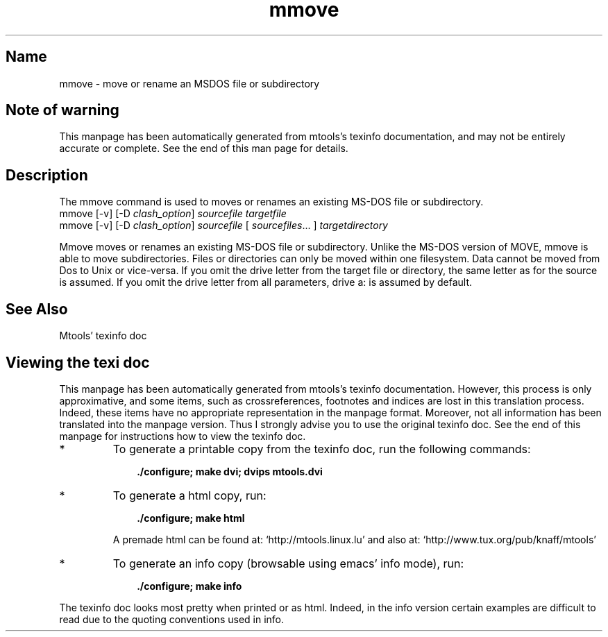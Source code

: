.TH mmove 1 "10Feb09" mtools- aclocal.m4 buffer.c buffer.h build-stamp byte_dword.h Changelog charsetConv.c cleanconfig cmdname codepage.h codepages.c config.c config.guess config.h.Be config.h.in config.h.os2 config.sub configure configure.in copyfile.c COPYING CVS debian devices.c devices.h dirCache.c dirCache.h directory.c direntry.c expand.c fat.c fat_free.c fat_size_calculation.tex file.c file.h file_name.c file_name.h file_read.c filter.c floppyd.1 floppyd.c floppyd_installtest.1 floppyd_installtest.c floppyd_io.c floppyd_io.h force_io.c fs.h fsP.h hash.c htable.h init.c INSTALL install-sh lines.sed llong.c llong.h lockdev.h mainloop.c mainloop.h Makefile.Be Makefile.in man-warning-end.texi man-warning.texi match.c mattrib.1 mattrib.c mbadblocks.1 mbadblocks.c mcat.1 mcat.c mcd.1 mcd.c mclasserase.1 mclasserase.c mcopy.1 mcopy.c mdel.1 mdel.c mdeltree.1 mdir.1 mdir.c mdoctorfat.c mdu.1 mdu.c mformat.1 mformat.c minfo.1 minfo.c misc.c missFuncs.c mk_direntry.c mkdosboot mkinstalldirs mkmanifest.1 mkmanifest.c mkmanpages mlabel.1 mlabel.c mmd.1 mmd.c mmount.1 mmount.c mmove.1 mmove.c mpartition.1 mpartition.c mrd.1 mren.1 msdos.h mshowfat.1 mshowfat.c mtools.1 mtools.5 mtools.c mtools.conf mtools.conf.os2 mtoolsDirentry.h mtools.h mtoolsPaths.h mtools.spec mtoolstest.1 mtools.texi mtype.1 mzip.1 mzip.c nameclash.h partition.h patchlevel.c plain_io.c plain_io.h precmd.c privileges.c privtest.c read_dword.h README README.BEBOX Release.notes scripts scsi.c scsi.h signal.c stream.c streamcache.c stream.h strip-pp.sed subdir.c sysincludes.h todo tty.c unixdir.c vfat.c vfat.h xdf_io.c xdf_io.h the Free Software Foundation, either version 3 of the License, or aclocal.m4 buffer.c buffer.h build-stamp byte_dword.h Changelog charsetConv.c cleanconfig cmdname codepage.h codepages.c config.c config.guess config.h.Be config.h.in config.h.os2 config.sub configure configure.in copyfile.c COPYING CVS debian devices.c devices.h dirCache.c dirCache.h directory.c direntry.c expand.c fat.c fat_free.c fat_size_calculation.tex file.c file.h file_name.c file_name.h file_read.c filter.c floppyd.1 floppyd.c floppyd_installtest.1 floppyd_installtest.c floppyd_io.c floppyd_io.h force_io.c fs.h fsP.h hash.c htable.h init.c INSTALL install-sh lines.sed llong.c llong.h lockdev.h mainloop.c mainloop.h Makefile.Be Makefile.in man-warning-end.texi man-warning.texi match.c mattrib.1 mattrib.c mbadblocks.1 mbadblocks.c mcat.1 mcat.c mcd.1 mcd.c mclasserase.1 mclasserase.c mcopy.1 mcopy.c mdel.1 mdel.c mdeltree.1 mdir.1 mdir.c mdoctorfat.c mdu.1 mdu.c mformat.1 mformat.c minfo.1 minfo.c misc.c missFuncs.c mk_direntry.c mkdosboot mkinstalldirs mkmanifest.1 mkmanifest.c mkmanpages mlabel.1 mlabel.c mmd.1 mmd.c mmount.1 mmount.c mmove.1 mmove.c mpartition.1 mpartition.c mrd.1 mren.1 msdos.h mshowfat.1 mshowfat.c mtools.1 mtools.5 mtools.c mtools.conf mtools.conf.os2 mtoolsDirentry.h mtools.h mtoolsPaths.h mtools.spec mtoolstest.1 mtools.texi mtype.1 mzip.1 mzip.c nameclash.h partition.h patchlevel.c plain_io.c plain_io.h precmd.c privileges.c privtest.c read_dword.h README README.BEBOX Release.notes scripts scsi.c scsi.h signal.c stream.c streamcache.c stream.h strip-pp.sed subdir.c sysincludes.h todo tty.c unixdir.c vfat.c vfat.h xdf_io.c xdf_io.h (at your option) any later version. 4.0.3
.SH Name
mmove - move or rename an MSDOS file or subdirectory
'\" t
.de TQ
.br
.ns
.TP \\$1
..

.tr \(is'
.tr \(if`
.tr \(pd"

.SH Note\ of\ warning
This manpage has been automatically generated from mtools's texinfo
documentation, and may not be entirely accurate or complete.  See the
end of this man page for details.
.PP
.SH Description
.iX "p mmove"
.iX "c Moving files (mmove)"
.iX "c Renaming files (mmove)"
.PP
The \fR\&\f(CWmmove\fR command is used to moves or renames an existing MS-DOS
file or subdirectory.
.ft I
.nf
\&\fR\&\f(CWmmove\fR [\fR\&\f(CW-v\fR] [\fR\&\f(CW-D\fR \fIclash_option\fR] \fIsourcefile\fR \fItargetfile\fR
\&\fR\&\f(CWmmove\fR [\fR\&\f(CW-v\fR]  [\fR\&\f(CW-D\fR \fIclash_option\fR] \fIsourcefile\fR [ \fIsourcefiles\fR\&... ] \fItargetdirectory\fR
.fi
.ft R
 
\&\fR\&\f(CWMmove\fR moves or renames an existing MS-DOS file or
subdirectory. Unlike the MS-DOS version of \fR\&\f(CWMOVE\fR, \fR\&\f(CWmmove\fR is
able to move subdirectories.  Files or directories can only be moved
within one filesystem. Data cannot be moved from Dos to Unix or
vice-versa.  If you omit the drive letter from the target file or
directory, the same letter as for the source is assumed.  If you omit
the drive letter from all parameters, drive a: is assumed by default.
.PP
.SH See\ Also
Mtools' texinfo doc
.SH Viewing\ the\ texi\ doc
This manpage has been automatically generated from mtools's texinfo
documentation. However, this process is only approximative, and some
items, such as crossreferences, footnotes and indices are lost in this
translation process.  Indeed, these items have no appropriate
representation in the manpage format.  Moreover, not all information has
been translated into the manpage version.  Thus I strongly advise you to
use the original texinfo doc.  See the end of this manpage for
instructions how to view the texinfo doc.
.TP
* \ \ 
To generate a printable copy from the texinfo doc, run the following
commands:
 
.nf
.ft 3
.in +0.3i
    ./configure; make dvi; dvips mtools.dvi
.fi
.in -0.3i
.ft R
.lp
 
\&\fR
.TP
* \ \ 
To generate a html copy,  run:
 
.nf
.ft 3
.in +0.3i
    ./configure; make html
.fi
.in -0.3i
.ft R
.lp
 
\&\fRA premade html can be found at:
\&\fR\&\f(CW\(ifhttp://mtools.linux.lu\(is\fR
and also at:
\&\fR\&\f(CW\(ifhttp://www.tux.org/pub/knaff/mtools\(is\fR
.TP
* \ \ 
To generate an info copy (browsable using emacs' info mode), run:
 
.nf
.ft 3
.in +0.3i
    ./configure; make info
.fi
.in -0.3i
.ft R
.lp
 
\&\fR
.PP
The texinfo doc looks most pretty when printed or as html.  Indeed, in
the info version certain examples are difficult to read due to the
quoting conventions used in info.
.PP
